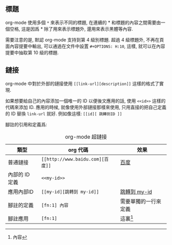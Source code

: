 #+HTML_MATHJAX: path:"https://cdn.mathjax.org/mathjax/latest/MathJax.js?config=TeX-AMS_HTML"
#+OPTIONS: H:10 ^:{}
#+POSTAMBLE: nil
#+LANGUAGE: zh-cn

** 標題
org-mode 使用多個 ~*~ 來表示不同的標題, 在連續的 * 和標題的內容之間需要由一個空格, 這是因爲 * 除了用來表示標題外, 還用來表示黑體等內容.

需要注意的是, 默認 org-mode 支持到第 4 級別標題. 超過 4 級標題外, 不再在頁面內容提要中輸出, 可以通過在文件中設置 ~#+OPTIONS: H:10~, 這樣, 就可以在內容提要中抽取第 10 級的標題.
** 鏈接
org-mode 中對於外部的鏈接使用 ~[[link-url][description]]~ 這樣的格式了實現.

如果想要給自己的內容添加一個唯一的 ID 以便後文應用的話, 使用 ~<<id>>~ 這樣的代碼來添加 ID. 應用的時候, 就像使用外部鏈接那樣來使用, 只用直接的把自己定義的 ID 替換 ~link-url~ 就好. 例如像這樣: ~[[id][ 跳轉到ID ]]~

[fn:1] 內容


腳註的引用和定義爲:
#+Caption: org-mode 超鏈接
#+ATTR_HTML: :align center
| 類型           | org 代碼                         | 效果                           |
|----------------+----------------------------------+--------------------------------|
| 普通鏈接       | ~[[http://www.baidu.com][百度]]~ | [[http://www.baidu.com][百度]] |
| 內部的 ID 定義 | ~<<my-id>>~                      | <<my-id>>                      |
| 應用內部ID     | ~[[my-id][跳轉到 my-id]]~        | [[my-id][跳轉到 my-id]]        |
| 腳註的定義     | ~[fn:1] 內容~                    | 需要單獨的一行來定義                                                 |
| 腳註應用       | ~[fn:1]~                         | 這裏[fn:1]                                   |


